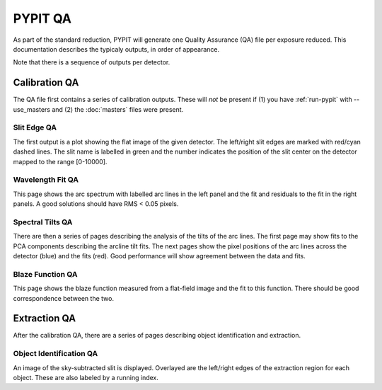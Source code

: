 .. highlight:: rest

********
PYPIT QA
********

As part of the standard reduction, PYPIT will generate one
Quality Assurance (QA) file per exposure reduced.  This
documentation describes the typicaly outputs, in order of
appearance.

Note that there is a sequence of outputs per detector.

Calibration QA
==============

The QA file first contains a series of calibration outputs.
These will *not* be present if (1) you have :ref:`run-pypit`
with --use_masters and (2) the :doc:`masters` files were present.

.. _slit-edge-qa:

Slit Edge QA
------------

The first output is a plot showing the flat image of the given
detector.  The left/right slit edges are marked with red/cyan
dashed lines.  The slit name is labelled in green and the number
indicates the position of the slit center on the detector
mapped to the range [0-10000].

.. _wave-fit-qa:

Wavelength Fit QA
-----------------

This page shows the arc spectrum with labelled arc lines in
the left panel and the fit and residuals to the fit in the
right panels.  A good solutions should have RMS < 0.05 pixels.

.. _spectral-tilts-qa:

Spectral Tilts QA
-----------------

There are then a series of pages describing the analysis of the
tilts of the arc lines.  The first page may show fits to the
PCA components describing the arcline tilt fits.  The next
pages show the pixel positions of the arc lines across the
detector (blue) and the fits (red).  Good performance will
show agreement between the data and fits.

.. _blaze-qa:

Blaze Function QA
-----------------

This page shows the blaze function measured from a flat-field
image and the fit to this function.  There should be good
correspondence between the two.


Extraction QA
=============

After the calibration QA, there are a series of pages describing
object identification and extraction.

Object Identification QA
------------------------

An image of the sky-subtracted slit is displayed.  Overlayed are the
left/right edges of the extraction region for each object.  These
are also labeled by a running index.
